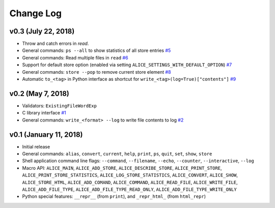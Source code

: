 Change Log
==========

v0.3 (July 22, 2018)
--------------------

* Throw and catch errors in `read`.

* General commands: ``ps --all`` to show statistics of all store entries
  `#5 <https://github.com/msoeken/alice/pull/5>`_

* General commands: Read multiple files in ``read``
  `#6 <https://github.com/msoeken/alice/pull/6>`_

* Support for default store option (enabled via setting ``ALICE_SETTINGS_WITH_DEFAULT_OPTION``)
  `#7 <https://github.com/msoeken/alice/pull/7>`_

* General commands: ``store --pop`` to remove current store element
  `#8 <https://github.com/msoeken/alice/pull/8>`_

* Automatic ``to_<tag>`` in Python interface as shortcut for ``write_<tag>(log=True)["contents"]``
  `#9 <https://github.com/msoeken/alice/pull/9>`_

v0.2 (May 7, 2018)
------------------

* Validators: ``ExistingFileWordExp``

* C library interface
  `#1 <https://github.com/msoeken/alice/pull/1>`_

* General commands: ``write_<format> --log`` to write file contents to log
  `#2 <https://github.com/msoeken/alice/pull/2>`_

v0.1 (January 11, 2018)
-----------------------

* Initial release

* General commands: ``alias``, ``convert``, ``current``, ``help``, ``print``, ``ps``, ``quit``, ``set``, ``show``, ``store``

* Shell application command line flags: ``--command``, ``--filename``, ``--echo``, ``--counter``, ``--interactive``, ``--log``

* Macro API: ``ALICE_MAIN``, ``ALICE_ADD_STORE``, ``ALICE_DESCRIBE_STORE``, ``ALICE_PRINT_STORE``, ``ALICE_PRINT_STORE_STATISTICS``, ``ALICE_LOG_STORE_STATISTICS``, ``ALICE_CONVERT``, ``ALICE_SHOW``, ``ALICE_STORE_HTML``, ``ALICE_ADD_COMAND``, ``ALICE_COMMAND``, ``ALICE_READ_FILE``, ``ALICE_WRITE_FILE``, ``ALICE_ADD_FILE_TYPE``, ``ALICE_ADD_FILE_TYPE_READ_ONLY``, ``ALICE_ADD_FILE_TYPE_WRITE_ONLY``

* Python special features: ``__repr__`` (from ``print``), and ``_repr_html_`` (from ``html_repr``)
